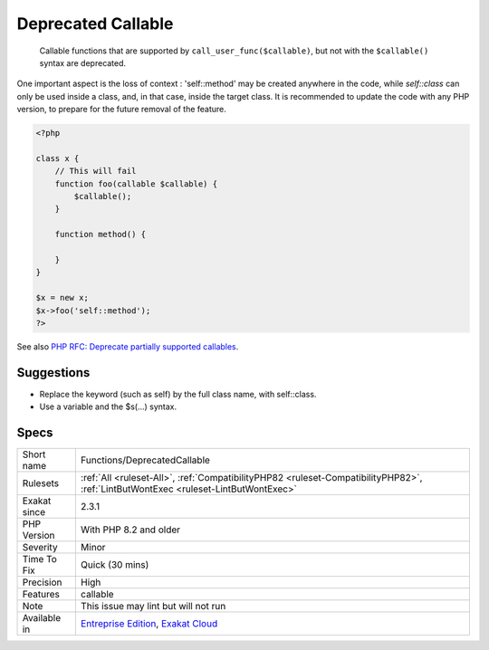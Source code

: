 .. _functions-deprecatedcallable:

.. _deprecated-callable:

Deprecated Callable
+++++++++++++++++++

  Callable functions that are supported by ``call_user_func($callable)``, but not with the ``$callable()`` syntax are deprecated. 

One important aspect is the loss of context : 'self\:\:method' may be created anywhere in the code, while `self\:\:class` can only be used inside a class, and, in that case, inside the target class. 
It is recommended to update the code with any PHP version, to prepare for the future removal of the feature.

.. code-block:: php
   
   <?php
   
   class x {
       // This will fail 
       function foo(callable $callable) {
           $callable();
       }
       
       function method() {
       
       }
   }
   
   $x = new x;
   $x->foo('self::method');
   ?>

See also `PHP RFC: Deprecate partially supported callables <https://wiki.php.net/rfc/deprecate_partially_supported_callables>`_.


Suggestions
___________

* Replace the keyword (such as self) by the full class name, with self::class.
* Use a variable and the $s(...) syntax.




Specs
_____

+--------------+------------------------------------------------------------------------------------------------------------------------------------+
| Short name   | Functions/DeprecatedCallable                                                                                                       |
+--------------+------------------------------------------------------------------------------------------------------------------------------------+
| Rulesets     | :ref:`All <ruleset-All>`, :ref:`CompatibilityPHP82 <ruleset-CompatibilityPHP82>`, :ref:`LintButWontExec <ruleset-LintButWontExec>` |
+--------------+------------------------------------------------------------------------------------------------------------------------------------+
| Exakat since | 2.3.1                                                                                                                              |
+--------------+------------------------------------------------------------------------------------------------------------------------------------+
| PHP Version  | With PHP 8.2 and older                                                                                                             |
+--------------+------------------------------------------------------------------------------------------------------------------------------------+
| Severity     | Minor                                                                                                                              |
+--------------+------------------------------------------------------------------------------------------------------------------------------------+
| Time To Fix  | Quick (30 mins)                                                                                                                    |
+--------------+------------------------------------------------------------------------------------------------------------------------------------+
| Precision    | High                                                                                                                               |
+--------------+------------------------------------------------------------------------------------------------------------------------------------+
| Features     | callable                                                                                                                           |
+--------------+------------------------------------------------------------------------------------------------------------------------------------+
| Note         | This issue may lint but will not run                                                                                               |
+--------------+------------------------------------------------------------------------------------------------------------------------------------+
| Available in | `Entreprise Edition <https://www.exakat.io/entreprise-edition>`_, `Exakat Cloud <https://www.exakat.io/exakat-cloud/>`_            |
+--------------+------------------------------------------------------------------------------------------------------------------------------------+


